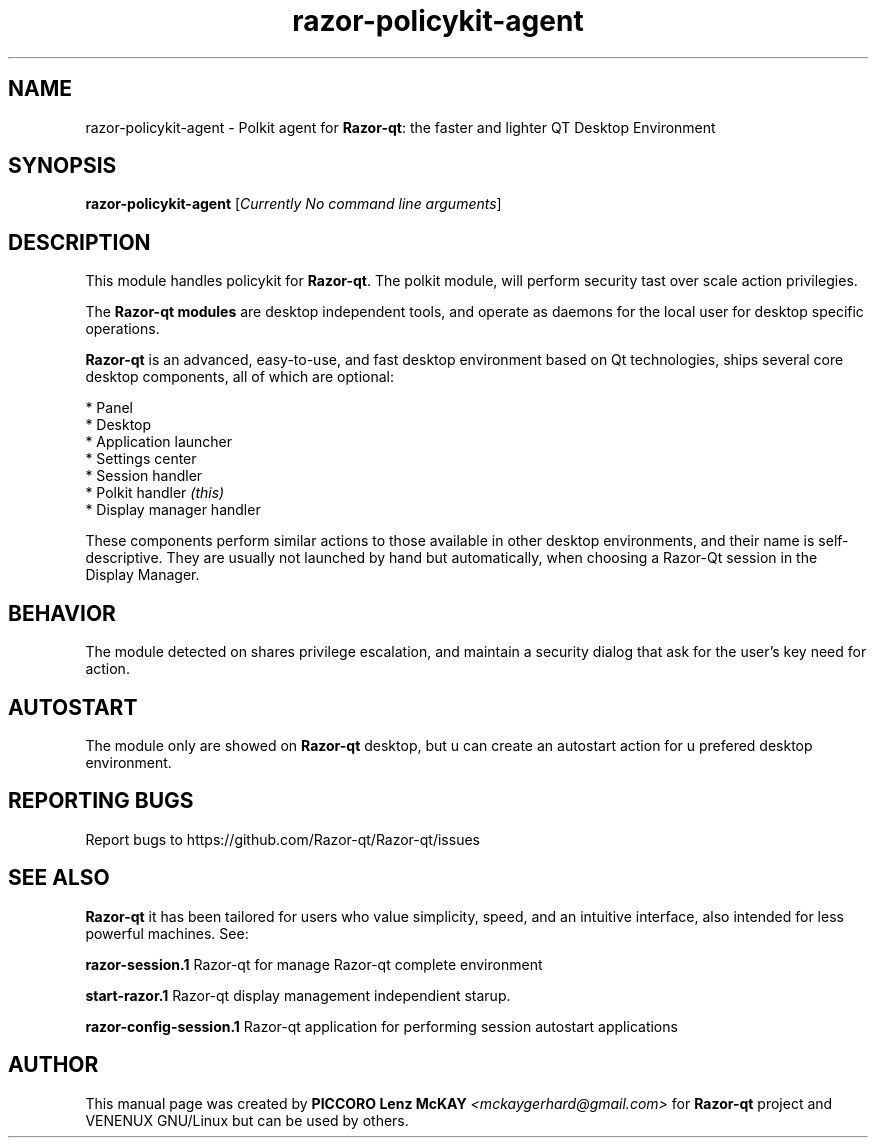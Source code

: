.TH razor-policykit-agent "1" "September 2012" "Razor\-qt\ 0.5.0" "Razor\-Qt\ Module"
.SH NAME
razor-policykit-agent \- Polkit agent for \fBRazor-qt\fR: the faster and lighter QT Desktop Environment
.SH SYNOPSIS
.B razor-policykit-agent
[\fICurrently No command line arguments\fR]
.br
.SH DESCRIPTION
This module handles policykit for \fBRazor-qt\fR. The polkit module, will perform 
security tast over scale action privilegies.
.P
The \fBRazor-qt modules\fR are desktop independent tools, 
and operate as daemons for the local user for desktop specific operations. 
.P
\fBRazor-qt\fR is an advanced, easy-to-use, and fast desktop environment based on Qt
technologies, ships several core desktop components, all of which are optional:
.P
 * Panel
 * Desktop
 * Application launcher
 * Settings center
 * Session handler
 * Polkit handler \fI(this)\fR
 * Display manager handler
.P
These components perform similar actions to those available in other desktop
environments, and their name is self-descriptive.  They are usually not launched
by hand but automatically, when choosing a Razor\-Qt session in the Display
Manager.
.SH BEHAVIOR
The module detected on shares privilege escalation, and maintain a security dialog 
that ask for the user's key need for action.
.SH AUTOSTART
The module only are showed on \fBRazor-qt\fR desktop, but u can create an autostart action 
for u prefered desktop environment.
.SH "REPORTING BUGS"
Report bugs to https://github.com/Razor-qt/Razor-qt/issues
.SH "SEE ALSO"
\fBRazor-qt\fR it has been tailored for users who value simplicity, speed, and
an intuitive interface, also intended for less powerful machines. See:

.\" any module must refers to session app, for more info on start it
.P
\fBrazor-session.1\fR  Razor-qt for manage Razor-qt complete environment
.P
\fBstart-razor.1\fR  Razor-qt display management independient starup.
.P
\fBrazor-config-session.1\fR  Razor-qt application for performing session autostart applications
.P
.SH AUTHOR
This manual page was created by \fBPICCORO Lenz McKAY\fR \fI<mckaygerhard@gmail.com>\fR
for \fBRazor-qt\fR project and VENENUX GNU/Linux but can be used by others.
